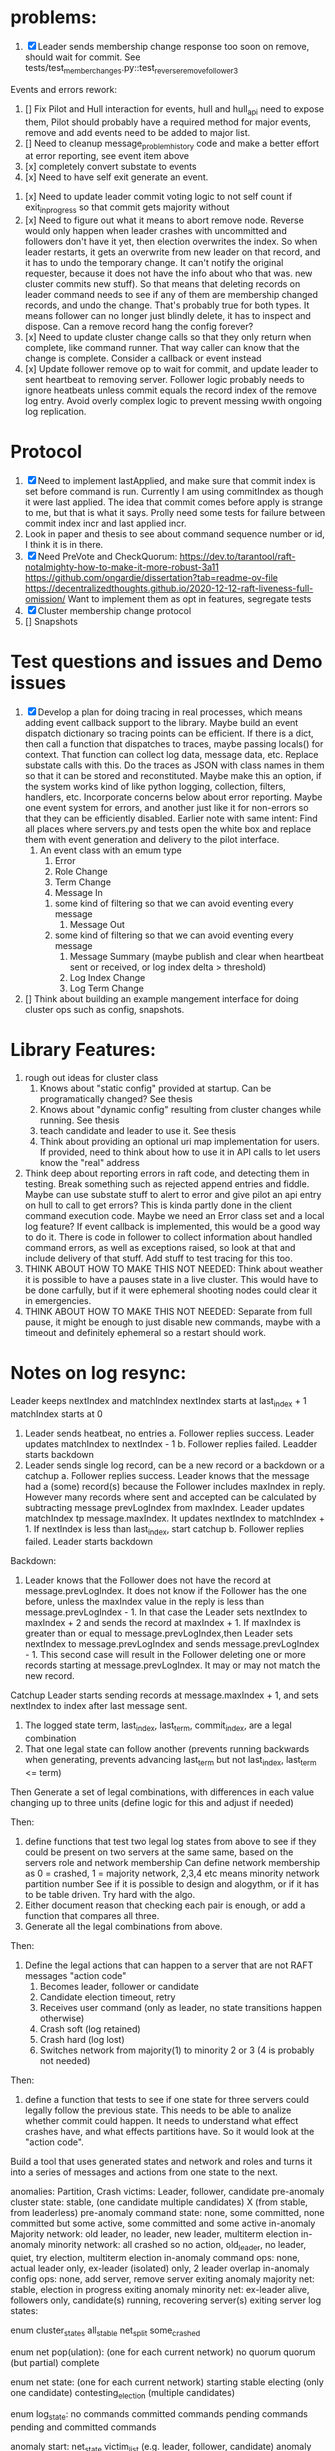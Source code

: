 * problems:
1. [X] Leader sends membership change response too soon on remove, should wait for commit. See
   tests/test_member_changes.py::test_reverse_remove_follower_3
   
Events and errors rework:
1. [] Fix Pilot and Hull interaction for events, hull and hull_api need to expose them, Pilot should probably
   have a required method for major events, remove and add events need to be added to major list.
2. [] Need to cleanup message_problem_history code and make a better effort at error reporting, see event item above
3. [x] completely convert substate to events
4. [x] Need to have self exit generate an event.


1. [x] Need to update leader commit voting logic to not self count if exit_in_progress so that commit gets majority without
2. [x] Need to figure out what it means to abort remove node. Reverse would only happen when leader crashes with
   uncommitted and followers don't have it yet, then election overwrites the index. So when leader restarts, it
   gets an overwrite from new leader on that record, and it has to undo the temporary change. It can't notify the
   original requester, because it does not have the info about who that was. 
   new cluster commits new stuff). So that means that deleting records on leader command needs to see if any of them
   are membership changed records, and undo the change. That's probably true for both types. It means follower can
   no longer just blindly delete, it has to inspect and dispose.
   Can a remove record hang the config forever? 
3. [x] Need to update cluster change calls so that they only return when complete, like command runner. That way
   caller can know that the change is complete. Consider a callback or event instead
4. [x] Update follower remove op to wait for commit, and update leader to sent heartbeat to removing server. Follower logic
   probably needs to ignore heatbeats unless commit equals the record index of the remove log entry. Avoid overly complex
   logic to prevent messing wwith ongoing log replication.
   


* Protocol

1. [X] Need to implement lastApplied, and make sure that commit index is set before command is run. Currently
   I am using commitIndex as though it were last applied. The idea that commit comes before apply is strange
   to me, but that is what it says. Prolly need some tests for failure between commit index incr and
   last applied incr.
2. Look in paper and thesis to see about command sequence number or id, I think it is in there.
3. [X] Need PreVote and CheckQuorum: https://dev.to/tarantool/raft-notalmighty-how-to-make-it-more-robust-3a11
  https://github.com/ongardie/dissertation?tab=readme-ov-file
  https://decentralizedthoughts.github.io/2020-12-12-raft-liveness-full-omission/
  Want to implement them as opt in features, segregate tests 
4. [X] Cluster membership change protocol
5. [] Snapshots


* Test questions and issues and Demo issues

1. [X] Develop a plan for doing tracing in real processes, which means adding event callback support to the library.
   Maybe build an event dispatch dictionary so tracing points can be efficient. If there is a dict, then call
   a function that dispatches to traces, maybe passing locals() for context. That function can collect log data, message
   data, etc. Replace substate calls with this. Do the traces as JSON with class names in them so that it can
   be stored and reconstituted. Maybe make this an option, if the system works kind of like python logging, collection,
   filters, handlers, etc. Incorporate concerns below about error reporting. Maybe one event system for errors, and
   another just like it for non-errors so that they can be efficiently disabled.
   Earlier note with same intent:  Find all places where servers.py and tests open the white box and replace them with event
   generation and delivery to the pilot interface.
   1. An event class with an emum type
      1. Error
      2. Role Change
      3. Term Change
      4. Message In
	 1. some kind of filtering so that we can avoid eventing every message
      5. Message Out
	 1. some kind of filtering so that we can avoid eventing every message
      6. Message Summary (maybe publish and clear when heartbeat sent or received, or log index delta > threshold)
      7. Log Index Change
      8. Log Term Change
	 
	 
	 
2. [] Think about building an example mangement interface for doing cluster ops such as config, snapshots.
 


* Library Features:

1. rough out ideas for cluster class
   1. Knows about "static config" provided at startup. Can be programatically changed? See thesis
   2. Knows about "dynamic config" resulting from cluster changes while running. See thesis
   3. teach candidate and leader to use it. See thesis
   4. Think about providing an optional uri map implementation for users. If provided, need to think
      about how to use it in API calls to let users know the "real" address
2. Think deep about reporting errors in raft code, and detecting them in testing. Break something
   such as rejected append entries and fiddle. Maybe can use substate stuff to alert to error
   and give pilot an api entry on hull to call to get errors? This is kinda partly done in the
   client command execution code. Maybe we need an Error class set and a local log feature?
   If event callback is implemented, this would be a good way to do it. There is code in follower
   to collect information about handled command errors, as well as exceptions raised, so look at that
   and include delivery of that stuff. Add stuff to test tracing for this too.
3. THINK ABOUT HOW TO MAKE THIS NOT NEEDED: Think about weather it is possible to have a pauses state
   in a live cluster. This would have to be done carfully, but if it were ephemeral shooting nodes
   could clear it in emergencies.
4. THINK ABOUT HOW TO MAKE THIS NOT NEEDED: Separate from full pause, it might be enough to just
   disable new commands, maybe with a timeout and definitely ephemeral so a restart should work.


* Notes on log resync:

Leader keeps nextIndex and matchIndex
nextIndex starts at last_index + 1
matchIndex starts at 0


1. Leader sends heatbeat, no entries
   a. Follower replies success. Leader updates matchIndex to nextIndex - 1
   b. Follower replies failed. Leadder starts backdown
2. Leader sends single log record, can be a new record or a backdown or a catchup
   a. Follower replies success. Leader knows that the message had a (some) record(s)
      because the Follower includes maxIndex in reply. However many records where
      sent and accepted can be calculated by subtracting message prevLogIndex from
      maxIndex. Leader updates matchIndex tp message.maxIndex. It updates
      nextIndex to matchIndex + 1. If nextIndex is less than last_index, start catchup
   b. Follower replies failed. Leader starts backdown
   
Backdown:
1. Leader knows that the Follower does not have the record at message.prevLogIndex.
   It does not know if the Follower has the one before, unless the maxIndex value
   in the reply is less than message.prevLogIndex - 1. In that case the Leader
   sets nextIndex to maxIndex + 2 and sends the record at maxIndex + 1. If maxIndex
   is greater than or equal to message.prevLogIndex,then Leader sets nextIndex
   to message.prevLogIndex and sends message.prevLogIndex - 1. This second case
   will result in the Follower deleting one or more records starting at
   message.prevLogIndex. It may or may not match the new record.

Catchup
Leader starts sending records at message.maxIndex + 1, and sets nextIndex to index after
last message sent.


# Define functions that check to see:
1. The logged state term, last_index, last_term, commit_index, are a legal combination
2. That one legal state can follow another (prevents running backwards when generating, prevents advancing
   last_term but not last_index, last_term <= term)

Then
Generate a set of legal combinations, with differences in each value changing up to three units
    (define logic for this and adjust if needed)

Then:
1. define functions that test two legal log states from above to see if they could be present on two
   servers at the same same, based on the servers role  and network membership
   Can define network membership as 0 = crashed, 1 = majority network, 2,3,4 etc means minority network partition number
   See if it is possible to design and alogythm, or if it has to be table driven. Try hard with the algo.
2. Either document reason that checking each pair is enough, or add a function that compares all three.
3. Generate all the legal combinations from above.

Then:
1. Define the legal actions that can happen to a server that are not RAFT messages "action code"
   10. Becomes leader, follower or candidate
   12. Candidate election timeout, retry
   20. Receives user command (only as leader, no state transitions happen otherwise)
   30. Crash soft (log retained)
   40. Crash hard (log lost)
   50. Switches network from majority(1) to minority 2 or 3 (4 is probably not needed)

Then:
1. define a function that tests to see if one state for three servers could legally follow the previous
   state. This needs to be able to analize whether commit could happen. It needs to understand what
   effect crashes have, and what effects partitions have. So it would look at the "action code". 

Build a tool that uses generated states and network and roles and turns it into a series of messages and actions
from one state to the next.





anomalies: Partition, Crash
victims: Leader, follower, candidate
pre-anomaly cluster state: stable, (one candidate multiple candidates) X (from stable, from leaderless)
pre-anomaly command state: none, some committed, none committed but some active, some committed and some active
in-anomaly Majority network: old leader, no leader, new leader, multiterm election
in-anomaly minority network: all crashed so no action, old_leader, no leader, quiet, try election, multiterm election
in-anomaly command ops: none, actual leader only, ex-leader (isolated) only, 2 leader overlap
in-anomaly config ops: none, add server, remove server
exiting anomaly majority net: stable, election in progress
exiting anomaly minority net: ex-leader alive, followers only, candidate(s) running, recovering server(s)
exiting server log states:

enum cluster_states
     all_stable
     net_split
     some_crashed

enum net pop(ulation):  (one for each current network)
   no quorum
   quorum  (but partial)
   complete
   
enum net state:  (one for each current network)
   starting
   stable	 
   electing (only one candidate)
   contesting_election (multiple candidates)

enum log_state:
     no commands
     committed commands
     pending commands
     pending and committed commands
     
anomaly start:
   net_state
   victim_list (e.g. leader, follower, candidate)
   anomaly type (partition or crash)
   log_replication state: inactive, leader local only, all but victim saved, all but victim committed

anomaly_server_phase:
	server_id
	required role (follower, candidate, leader)
	serial
	net (majority, minority)
	action (crash, stay crashed, restart, change to min network, change to maj network,
	       start election, re-start election, queue command, add server, remove server)

anomaly_cluster_phase:
	list of anomaly_server_phase, server missing implies it has no action

anomaly end: (implies all phases complete)
   This is a checklist tool to ensure anomaly phases did what you think they should do
   server roles dict  (maybe a flag to say just restarted?)
   server log states dict: term, last_index, last_term, optional log tail of X records
   net state 
   
XS													x
| Epoc          | Maj Net State | Min Net State | S1                                  |
| Pre           | stable        | None          | leader, pIndx=1 pTerm=1 term=1 ci=1 |
| Break anomaly | quorum        | None          |                                     |
| Broken        |               |               |                                     |
| Reparing      |               |               |                                     |
| Healed        |               |               |                                     |


